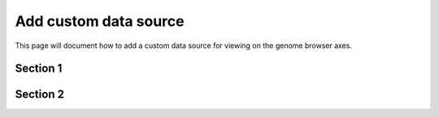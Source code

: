 .. _add_data:

======================
Add custom data source
======================

This page will document how to add a custom data source for viewing on the genome browser axes.


Section 1
=========

Section 2
=========

